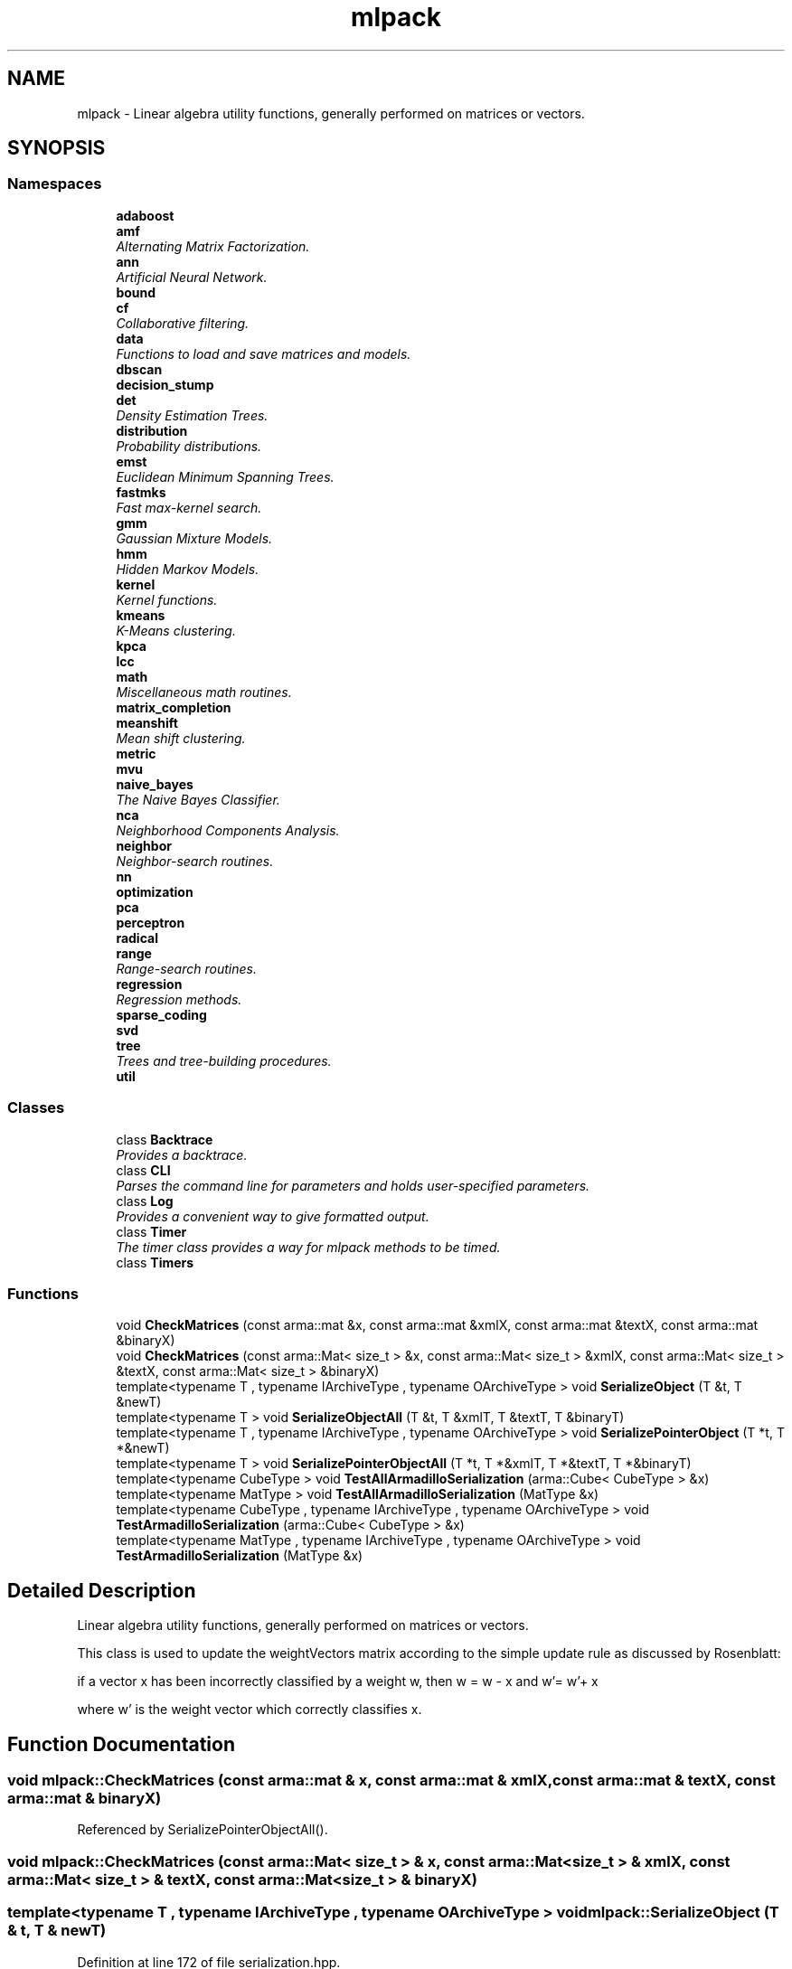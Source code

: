 .TH "mlpack" 3 "Sat Mar 25 2017" "Version master" "mlpack" \" -*- nroff -*-
.ad l
.nh
.SH NAME
mlpack \- Linear algebra utility functions, generally performed on matrices or vectors\&.  

.SH SYNOPSIS
.br
.PP
.SS "Namespaces"

.in +1c
.ti -1c
.RI " \fBadaboost\fP"
.br
.ti -1c
.RI " \fBamf\fP"
.br
.RI "\fIAlternating Matrix Factorization\&. \fP"
.ti -1c
.RI " \fBann\fP"
.br
.RI "\fIArtificial Neural Network\&. \fP"
.ti -1c
.RI " \fBbound\fP"
.br
.ti -1c
.RI " \fBcf\fP"
.br
.RI "\fICollaborative filtering\&. \fP"
.ti -1c
.RI " \fBdata\fP"
.br
.RI "\fIFunctions to load and save matrices and models\&. \fP"
.ti -1c
.RI " \fBdbscan\fP"
.br
.ti -1c
.RI " \fBdecision_stump\fP"
.br
.ti -1c
.RI " \fBdet\fP"
.br
.RI "\fIDensity Estimation Trees\&. \fP"
.ti -1c
.RI " \fBdistribution\fP"
.br
.RI "\fIProbability distributions\&. \fP"
.ti -1c
.RI " \fBemst\fP"
.br
.RI "\fIEuclidean Minimum Spanning Trees\&. \fP"
.ti -1c
.RI " \fBfastmks\fP"
.br
.RI "\fIFast max-kernel search\&. \fP"
.ti -1c
.RI " \fBgmm\fP"
.br
.RI "\fIGaussian Mixture Models\&. \fP"
.ti -1c
.RI " \fBhmm\fP"
.br
.RI "\fIHidden Markov Models\&. \fP"
.ti -1c
.RI " \fBkernel\fP"
.br
.RI "\fIKernel functions\&. \fP"
.ti -1c
.RI " \fBkmeans\fP"
.br
.RI "\fIK-Means clustering\&. \fP"
.ti -1c
.RI " \fBkpca\fP"
.br
.ti -1c
.RI " \fBlcc\fP"
.br
.ti -1c
.RI " \fBmath\fP"
.br
.RI "\fIMiscellaneous math routines\&. \fP"
.ti -1c
.RI " \fBmatrix_completion\fP"
.br
.ti -1c
.RI " \fBmeanshift\fP"
.br
.RI "\fIMean shift clustering\&. \fP"
.ti -1c
.RI " \fBmetric\fP"
.br
.ti -1c
.RI " \fBmvu\fP"
.br
.ti -1c
.RI " \fBnaive_bayes\fP"
.br
.RI "\fIThe Naive Bayes Classifier\&. \fP"
.ti -1c
.RI " \fBnca\fP"
.br
.RI "\fINeighborhood Components Analysis\&. \fP"
.ti -1c
.RI " \fBneighbor\fP"
.br
.RI "\fINeighbor-search routines\&. \fP"
.ti -1c
.RI " \fBnn\fP"
.br
.ti -1c
.RI " \fBoptimization\fP"
.br
.ti -1c
.RI " \fBpca\fP"
.br
.ti -1c
.RI " \fBperceptron\fP"
.br
.ti -1c
.RI " \fBradical\fP"
.br
.ti -1c
.RI " \fBrange\fP"
.br
.RI "\fIRange-search routines\&. \fP"
.ti -1c
.RI " \fBregression\fP"
.br
.RI "\fIRegression methods\&. \fP"
.ti -1c
.RI " \fBsparse_coding\fP"
.br
.ti -1c
.RI " \fBsvd\fP"
.br
.ti -1c
.RI " \fBtree\fP"
.br
.RI "\fITrees and tree-building procedures\&. \fP"
.ti -1c
.RI " \fButil\fP"
.br
.in -1c
.SS "Classes"

.in +1c
.ti -1c
.RI "class \fBBacktrace\fP"
.br
.RI "\fIProvides a backtrace\&. \fP"
.ti -1c
.RI "class \fBCLI\fP"
.br
.RI "\fIParses the command line for parameters and holds user-specified parameters\&. \fP"
.ti -1c
.RI "class \fBLog\fP"
.br
.RI "\fIProvides a convenient way to give formatted output\&. \fP"
.ti -1c
.RI "class \fBTimer\fP"
.br
.RI "\fIThe timer class provides a way for mlpack methods to be timed\&. \fP"
.ti -1c
.RI "class \fBTimers\fP"
.br
.in -1c
.SS "Functions"

.in +1c
.ti -1c
.RI "void \fBCheckMatrices\fP (const arma::mat &x, const arma::mat &xmlX, const arma::mat &textX, const arma::mat &binaryX)"
.br
.ti -1c
.RI "void \fBCheckMatrices\fP (const arma::Mat< size_t > &x, const arma::Mat< size_t > &xmlX, const arma::Mat< size_t > &textX, const arma::Mat< size_t > &binaryX)"
.br
.ti -1c
.RI "template<typename T , typename IArchiveType , typename OArchiveType > void \fBSerializeObject\fP (T &t, T &newT)"
.br
.ti -1c
.RI "template<typename T > void \fBSerializeObjectAll\fP (T &t, T &xmlT, T &textT, T &binaryT)"
.br
.ti -1c
.RI "template<typename T , typename IArchiveType , typename OArchiveType > void \fBSerializePointerObject\fP (T *t, T *&newT)"
.br
.ti -1c
.RI "template<typename T > void \fBSerializePointerObjectAll\fP (T *t, T *&xmlT, T *&textT, T *&binaryT)"
.br
.ti -1c
.RI "template<typename CubeType > void \fBTestAllArmadilloSerialization\fP (arma::Cube< CubeType > &x)"
.br
.ti -1c
.RI "template<typename MatType > void \fBTestAllArmadilloSerialization\fP (MatType &x)"
.br
.ti -1c
.RI "template<typename CubeType , typename IArchiveType , typename OArchiveType > void \fBTestArmadilloSerialization\fP (arma::Cube< CubeType > &x)"
.br
.ti -1c
.RI "template<typename MatType , typename IArchiveType , typename OArchiveType > void \fBTestArmadilloSerialization\fP (MatType &x)"
.br
.in -1c
.SH "Detailed Description"
.PP 
Linear algebra utility functions, generally performed on matrices or vectors\&. 

This class is used to update the weightVectors matrix according to the simple update rule as discussed by Rosenblatt:
.PP
if a vector x has been incorrectly classified by a weight w, then w = w - x and w'= w'+ x
.PP
where w' is the weight vector which correctly classifies x\&. 
.SH "Function Documentation"
.PP 
.SS "void mlpack::CheckMatrices (const arma::mat & x, const arma::mat & xmlX, const arma::mat & textX, const arma::mat & binaryX)"

.PP
Referenced by SerializePointerObjectAll()\&.
.SS "void mlpack::CheckMatrices (const arma::Mat< size_t > & x, const arma::Mat< size_t > & xmlX, const arma::Mat< size_t > & textX, const arma::Mat< size_t > & binaryX)"

.SS "template<typename T , typename IArchiveType , typename OArchiveType > void mlpack::SerializeObject (T & t, T & newT)"

.PP
Definition at line 172 of file serialization\&.hpp\&.
.PP
References mlpack::data::binary, and mlpack::data::CreateNVP()\&.
.PP
Referenced by SerializeObjectAll()\&.
.SS "template<typename T > void mlpack::SerializeObjectAll (T & t, T & xmlT, T & textT, T & binaryT)"

.PP
Definition at line 208 of file serialization\&.hpp\&.
.PP
References SerializeObject()\&.
.SS "template<typename T , typename IArchiveType , typename OArchiveType > void mlpack::SerializePointerObject (T * t, T *& newT)"

.PP
Definition at line 220 of file serialization\&.hpp\&.
.PP
References mlpack::data::binary, and mlpack::data::CreateNVP()\&.
.PP
Referenced by SerializePointerObjectAll()\&.
.SS "template<typename T > void mlpack::SerializePointerObjectAll (T * t, T *& xmlT, T *& textT, T *& binaryT)"

.PP
Definition at line 255 of file serialization\&.hpp\&.
.PP
References CheckMatrices(), and SerializePointerObject()\&.
.SS "template<typename CubeType > void mlpack::TestAllArmadilloSerialization (arma::Cube< CubeType > & x)"

.PP
Definition at line 93 of file serialization\&.hpp\&.
.PP
References TestArmadilloSerialization()\&.
.SS "template<typename MatType > void mlpack::TestAllArmadilloSerialization (MatType & x)"

.PP
Definition at line 159 of file serialization\&.hpp\&.
.PP
References TestArmadilloSerialization()\&.
.SS "template<typename CubeType , typename IArchiveType , typename OArchiveType > void mlpack::TestArmadilloSerialization (arma::Cube< CubeType > & x)"

.PP
Definition at line 33 of file serialization\&.hpp\&.
.PP
References mlpack::data::binary\&.
.PP
Referenced by TestAllArmadilloSerialization()\&.
.SS "template<typename MatType , typename IArchiveType , typename OArchiveType > void mlpack::TestArmadilloSerialization (MatType & x)"

.PP
Definition at line 107 of file serialization\&.hpp\&.
.PP
References mlpack::data::binary\&.
.SH "Author"
.PP 
Generated automatically by Doxygen for mlpack from the source code\&.
